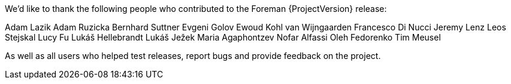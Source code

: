 We'd like to thank the following people who contributed to the Foreman {ProjectVersion} release:

Adam Lazik
Adam Ruzicka
Bernhard Suttner
Evgeni Golov
Ewoud Kohl van Wijngaarden
Francesco Di Nucci
Jeremy Lenz
Leos Stejskal
Lucy Fu
Lukáš Hellebrandt
Lukáš Ježek
Maria Agaphontzev
Nofar Alfassi
Oleh Fedorenko
Tim Meusel

As well as all users who helped test releases, report bugs and provide feedback on the project.
